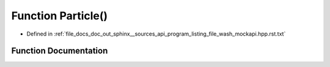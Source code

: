.. _exhale_function_program__listing__file__wash__mockapi_8hpp_8rst_8txt_1aa5fdd1a1b5f8db1e86c854916705e5aa:

Function Particle()
===================

- Defined in :ref:`file_docs_doc_out_sphinx__sources_api_program_listing_file_wash_mockapi.hpp.rst.txt`


Function Documentation
----------------------


.. doxygenfunction:: Particle()
   :project: my_project